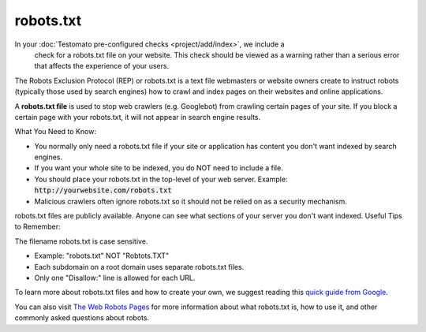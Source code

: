 robots.txt
==========

In your :doc:`Testomato pre-configured checks <project/add/index>`, we include a
 check for a robots.txt file on your website. This check should be viewed as a
 warning rather than a serious error that affects the experience of your users.

The  Robots Exclusion Protocol (REP) or robots.txt is a text file webmasters or
website owners create to instruct robots (typically those used by search engines) how to crawl and index pages on their websites and online applications.

A **robots.txt file** is used to stop web crawlers (e.g. Googlebot) from crawling certain pages of your site. If you block a certain page with your robots.txt, it will not appear in search engine results.

What You Need to Know:

* You normally only need a robots.txt file if your site or application has content you don't want indexed by search engines.
* If you want your whole site to be indexed, you do NOT need to include a file.
* You should place your robots.txt in the top-level of your web server. Example: :code:`http://yourwebsite.com/robots.txt`
* Malicious crawlers often ignore robots.txt so it should not be relied on as a security mechanism.
robots.txt files are publicly available. Anyone can see what sections of your server you don't want indexed.
Useful Tips to Remember:

The filename robots.txt is case sensitive.

* Example: "robots.txt" NOT "Robtots.TXT"
* Each subdomain on a root domain uses separate robots.txt files.
* Only one "Disallow:" line is allowed for each URL.

To learn more about robots.txt files and how to create your own, we suggest
reading this `quick guide from Google <https://support.google.com/webmasters/answer/6062608?hl=en&ref_topic=6061961>`_.

You can also visit `The Web Robots Pages <http://www.robotstxt.org/>`_ for more information
about what robots.txt is, how to use it, and other commonly asked questions about robots. 
